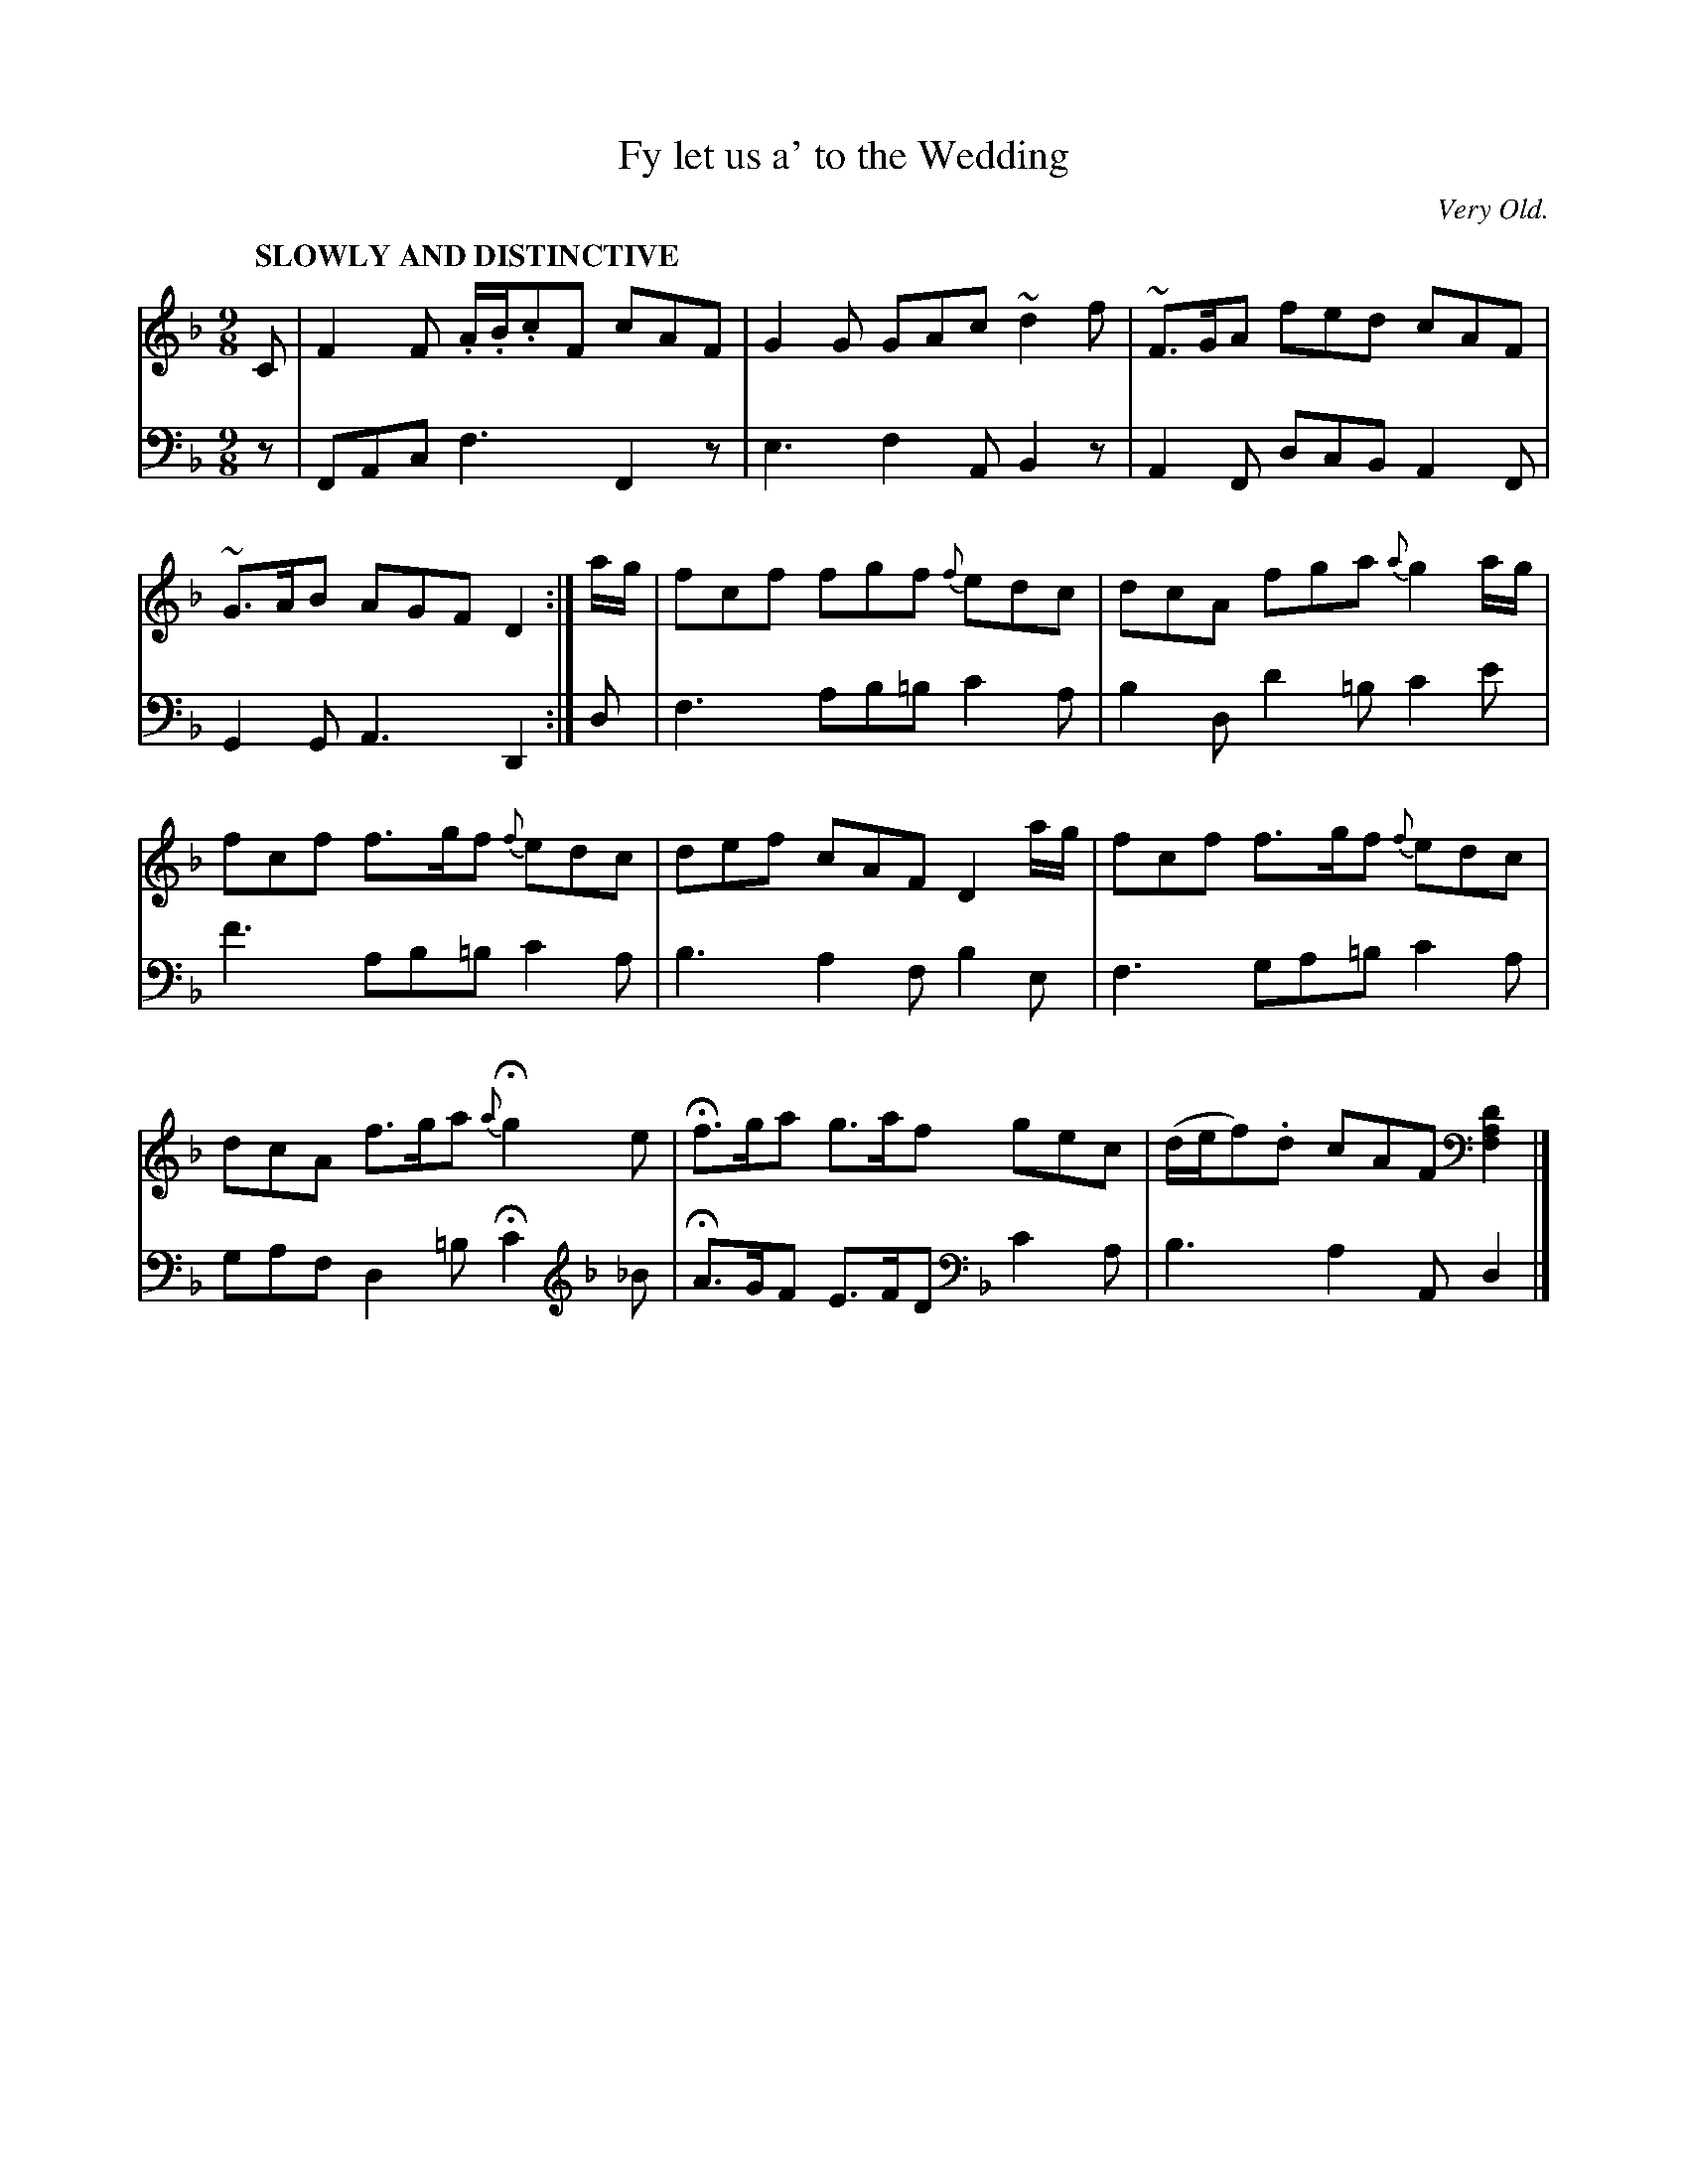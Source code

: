 X: 4122
T: Fy let us a' to the Wedding
O: Very Old.
%R: slip-jig
B: Niel Gow & Sons "Complete Repository" v.4 p.12 #2 (and top 2 staffs of p.13)
Z: 2021 John Chambers <jc:trillian.mit.edu>
M: 9/8
L: 1/8
Q: "SLOWLY AND DISTINCTIVE"
K: F
% - - - - - - - - - -
% Voice 1 formatted for compactness and proofreading.
V: 1 staves=2
C |\
F2F .A/.B/.cF cAF | G2G GAc ~d2f |\
~F>GA fed cAF | ~G>AB AGF D2 :| a/g/ |\
fcf fgf {f}edc | dcA fga {a}g2a/g/ |
fcf f>gf {f}edc | def cAF D2 a/g/ |\
fcf f>gf {f}edc | dcA f>ga {a}Hg2 e |\
Hf>ga g>af gec | (d/e/f).d cAF [D2A,2F,2] |]
% - - - - - - - - - -
% Voice 2 preserves the book's staff layout.
V: 2 clef=bass middle=d
z |\
FAc f3 F2z | e3 f2A B2z | A2F dcB A2F | G2G A3 D2 :| d |
f3 ab=b c'2a | b2d d'2=b c'2e' | f'3 ab=b c'2a | b3 a2f b2e |
f3 ga=b c'2a | gaf d2=b Hc'2 [K:F clef=treble] _B | HA>GF E>FD [K:F clef=bass middle=d] c'2a | b3 a2A d2 |]
